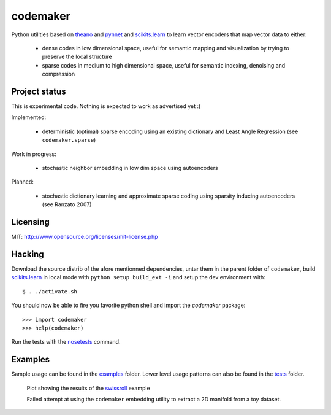=========
codemaker
=========

Python utilities based on theano_ and pynnet_ and scikits.learn_ to learn
vector encoders that map vector data to either:

  - dense codes in low dimensional space, useful for semantic mapping and
    visualization by trying to preserve the local structure

  - sparse codes in medium to high dimensional space, useful for semantic
    indexing, denoising and compression


.. _theano: http://deeplearning.net/software/theano/
.. _pynnet: http://code.google.com/p/pynnet/
.. _scikits.learn: http://scikit-learn.sf.net


Project status
==============

This is experimental code. Nothing is expected to work as advertised yet :)

Implemented:

  - deterministic (optimal) sparse encoding using an existing dictionary
    and Least Angle Regression (see ``codemaker.sparse``)

Work in progress:

  - stochastic neighbor embedding in low dim space using autoencoders

Planned:

  - stochastic dictionary learning and approximate sparse coding
    using sparsity inducing autoencoders (see Ranzato 2007)


Licensing
=========

MIT: http://www.opensource.org/licenses/mit-license.php


Hacking
=======

Download the source distrib of the afore mentionned dependencies, untar them in
the parent folder of ``codemaker``, build scikits.learn_ in local mode with
``python setup build_ext -i`` and setup the dev environment with::

  $ . ./activate.sh

You should now be able to fire you favorite python shell and import
the `codemaker` package::

  >>> import codemaker
  >>> help(codemaker)

Run the tests with the nosetests_ command.

.. _nosetests: http://somethingaboutorange.com/mrl/projects/nose


Examples
========

Sample usage can be found in the examples_ folder. Lower level usage
patterns can also be found in the tests_ folder.

.. _examples: http://github.com/ogrisel/codemaker/tree/master/examples/
.. _swissroll: http://github.com/ogrisel/codemaker/tree/master/examples/unroll_swissroll.py
.. _tests: http://github.com/ogrisel/codemaker/tree/master/tests/

.. figure:: http://github.com/ogrisel/codemaker/raw/master/examples/unrolling_the_swissroll.png
   :scale: 100 %
   :alt: Plot of projection and manifold extraction of the swissroll dataset

   Plot showing the results of the swissroll_ example

   Failed attempt at using the ``codemaker`` embedding utility to extract a 2D
   manifold from a toy dataset.

